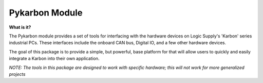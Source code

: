 ===============
Pykarbon Module
===============

**What is it?**

The Pykarbon module provides a set of tools for interfacing with the hardware devices on
Logic Supply's 'Karbon' series industrial PCs. These interfaces include the onboard CAN bus,
Digital IO, and a few other hardware devices.

The goal of this package is to provide a simple, but powerful, base platform for that will allow
users to quickly and easily integrate a Karbon into their own application.

*NOTE: The tools in this package are designed to work with specific hardware;
this will not work for more generalized projects*
